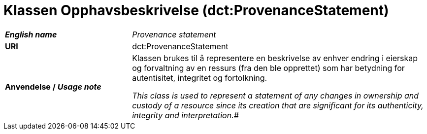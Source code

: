 = Klassen Opphavsbeskrivelse (dct:ProvenanceStatement) [[Opphavsbeskrivelse]]

[cols="30s,70d"]
|===
| _English name_ | _Provenance statement_
| URI | dct:ProvenanceStatement
| Anvendelse / _Usage note_ | Klassen brukes til å representere en beskrivelse av enhver endring i eierskap og forvaltning av en ressurs (fra den ble opprettet) som har betydning for autentisitet, integritet og fortolkning.

_This class is used to represent a statement of any changes in ownership and custody of a resource since its creation that are significant for its authenticity, integrity and interpretation.#_
|===

